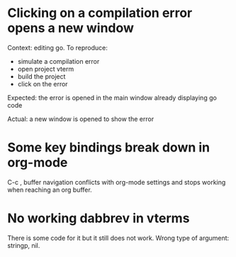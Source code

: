 * Clicking on a compilation error opens a new window

Context: editing go. To reproduce:

- simulate a compilation error
- open project vterm
- build the project
- click on the error

Expected: the error is opened in the main window already displaying go code

Actual: a new window is opened to show the error

* Some key bindings break down in org-mode

C-c , buffer navigation conflicts with org-mode settings and stops working when reaching an org buffer.

* No working dabbrev in vterms

There is some code for it but it still does not work. Wrong type of argument: stringp, nil.
